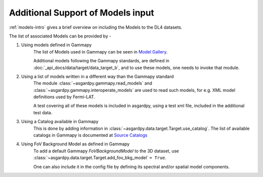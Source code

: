 Additional Support of Models input
==================================

:ref:`models-intro` gives a brief overview on including the Models to the DL4 datasets.

The list of associated Models can be provided by -

#. Using models defined in Gammapy
    The list of Models used in Gammapy can be seen in
    `Model Gallery <https://docs.gammapy.org/1.2/user-guide/model-gallery/index.html>`_.

    Additional models following the Gammapy standards, are defined in
    :doc:`_api_docs/data/target/data_target_b`, and to use these models,
    one needs to invoke that module.

#. Using a list of models written in a different way than the Gammapy standard
    The module :class:`~asgardpy.gammapy.read_models` and
    :class:`~asgardpy.gammapy.interoperate_models` are used to read such models,
    for e.g. XML model definitions used by Fermi-LAT.

    A test covering all of these models is included in asgardpy, using a test
    xml file, included in the additional test data.

#. Using a Catalog available in Gammapy
    This is done by adding information in :class:`~asgardpy.data.target.Target.use_catalog`.
    The list of available catalogs in Gammapy is documented at
    `Source Catalogs <https://docs.gammapy.org/1.2/user-guide/catalog.html>`_

#. Using FoV Background Model as defined in Gammapy
    To add a default Gammapy `FoVBackgroundModel` to the 3D dataset, use
    :class:`~asgardpy.data.target.Target.add_fov_bkg_model` ``= True``.

    One can also include it in the config file by defining its spectral and/or
    spatial model components.
